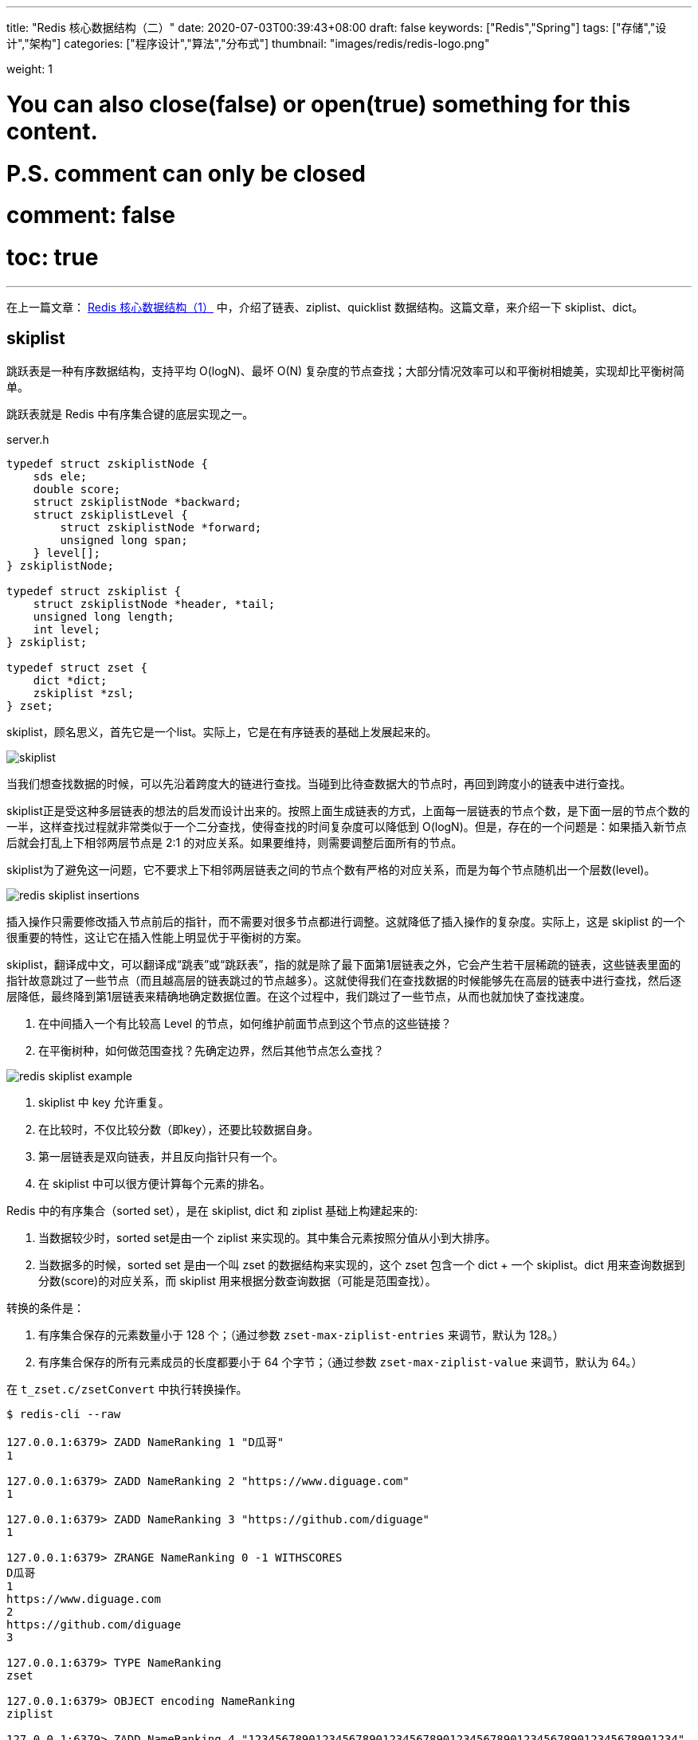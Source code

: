 ---
title: "Redis 核心数据结构（二）"
date: 2020-07-03T00:39:43+08:00
draft: false
keywords: ["Redis","Spring"]
tags: ["存储","设计","架构"]
categories: ["程序设计","算法","分布式"]
thumbnail: "images/redis/redis-logo.png"

weight: 1

# You can also close(false) or open(true) something for this content.
# P.S. comment can only be closed
# comment: false
# toc: true
---

:source-highlighter: pygments
:pygments-style: monokai
:pygments-linenums-mode: table
:source_attr: indent=0,subs="attributes,verbatim"
:image_attr: align=center


在上一篇文章： https://www.diguage.com/post/redis-core-data-structure-1/[Redis 核心数据结构（1）] 中，介绍了链表、ziplist、quicklist 数据结构。这篇文章，来介绍一下 skiplist、dict。



== skiplist

跳跃表是一种有序数据结构，支持平均 O(logN)、最坏 O(N) 复杂度的节点查找；大部分情况效率可以和平衡树相媲美，实现却比平衡树简单。

跳跃表就是 Redis 中有序集合键的底层实现之一。

// ****
// 还有其他什么实现？
// ****

.server.h
[source,c,{source_attr}]
----
typedef struct zskiplistNode {
    sds ele;
    double score;
    struct zskiplistNode *backward;
    struct zskiplistLevel {
        struct zskiplistNode *forward;
        unsigned long span;
    } level[];
} zskiplistNode;

typedef struct zskiplist {
    struct zskiplistNode *header, *tail;
    unsigned long length;
    int level;
} zskiplist;

typedef struct zset {
    dict *dict;
    zskiplist *zsl;
} zset;
----

skiplist，顾名思义，首先它是一个list。实际上，它是在有序链表的基础上发展起来的。

image::/images/redis/skiplist.png[{image_attr}]

当我们想查找数据的时候，可以先沿着跨度大的链进行查找。当碰到比待查数据大的节点时，再回到跨度小的链表中进行查找。

skiplist正是受这种多层链表的想法的启发而设计出来的。按照上面生成链表的方式，上面每一层链表的节点个数，是下面一层的节点个数的一半，这样查找过程就非常类似于一个二分查找，使得查找的时间复杂度可以降低到 O(logN)。但是，存在的一个问题是：如果插入新节点后就会打乱上下相邻两层节点是 2:1 的对应关系。如果要维持，则需要调整后面所有的节点。

skiplist为了避免这一问题，它不要求上下相邻两层链表之间的节点个数有严格的对应关系，而是为每个节点随机出一个层数(level)。

image::/images/redis/redis-skiplist-insertions.png[{image_attr}]

插入操作只需要修改插入节点前后的指针，而不需要对很多节点都进行调整。这就降低了插入操作的复杂度。实际上，这是 skiplist 的一个很重要的特性，这让它在插入性能上明显优于平衡树的方案。

skiplist，翻译成中文，可以翻译成“跳表”或“跳跃表”，指的就是除了最下面第1层链表之外，它会产生若干层稀疏的链表，这些链表里面的指针故意跳过了一些节点（而且越高层的链表跳过的节点越多）。这就使得我们在查找数据的时候能够先在高层的链表中进行查找，然后逐层降低，最终降到第1层链表来精确地确定数据位置。在这个过程中，我们跳过了一些节点，从而也就加快了查找速度。

****
. 在中间插入一个有比较高 Level 的节点，如何维护前面节点到这个节点的这些链接？
. 在平衡树种，如何做范围查找？先确定边界，然后其他节点怎么查找？
****

image::/images/redis/redis_skiplist_example.png[{image_attr}]

. skiplist 中 key 允许重复。
. 在比较时，不仅比较分数（即key），还要比较数据自身。
. 第一层链表是双向链表，并且反向指针只有一个。
. 在 skiplist 中可以很方便计算每个元素的排名。

Redis 中的有序集合（sorted set），是在 skiplist, dict 和 ziplist 基础上构建起来的:

. 当数据较少时，sorted set是由一个 ziplist 来实现的。其中集合元素按照分值从小到大排序。
. 当数据多的时候，sorted set 是由一个叫 zset 的数据结构来实现的，这个 zset 包含一个 dict + 一个 skiplist。dict 用来查询数据到分数(score)的对应关系，而 skiplist 用来根据分数查询数据（可能是范围查找）。

转换的条件是：

. 有序集合保存的元素数量小于 128 个；（通过参数 `zset-max-ziplist-entries` 来调节，默认为 128。）
. 有序集合保存的所有元素成员的长度都要小于 64 个字节；（通过参数 `zset-max-ziplist-value` 来调节，默认为 64。）

在 `t_zset.c/zsetConvert` 中执行转换操作。

[source,bash,{source_attr}]
----
$ redis-cli --raw

127.0.0.1:6379> ZADD NameRanking 1 "D瓜哥"
1

127.0.0.1:6379> ZADD NameRanking 2 "https://www.diguage.com"
1

127.0.0.1:6379> ZADD NameRanking 3 "https://github.com/diguage"
1

127.0.0.1:6379> ZRANGE NameRanking 0 -1 WITHSCORES
D瓜哥
1
https://www.diguage.com
2
https://github.com/diguage
3

127.0.0.1:6379> TYPE NameRanking
zset

127.0.0.1:6379> OBJECT encoding NameRanking
ziplist

127.0.0.1:6379> ZADD NameRanking 4 "1234567890123456789012345678901234567890123456789012345678901234"
1

127.0.0.1:6379> ZRANGE NameRanking 0 -1 WITHSCORES
D瓜哥
1
https://www.diguage.com
2
https://github.com/diguage
3
1234567890123456789012345678901234567890123456789012345678901234
4

127.0.0.1:6379> OBJECT encoding NameRanking
ziplist

127.0.0.1:6379> ZADD NameRanking 5 "12345678901234567890123456789012345678901234567890123456789012345"
1

127.0.0.1:6379> ZRANGE NameRanking 0 -1 WITHSCORES
D瓜哥
1
https://www.diguage.com
2
https://github.com/diguage
3
1234567890123456789012345678901234567890123456789012345678901234
4
12345678901234567890123456789012345678901234567890123456789012345
5

127.0.0.1:6379> OBJECT encoding NameRanking
skiplist

127.0.0.1:6379> TYPE NameRanking
zset
----

在 JDK 中，也有 skiplist 的实现，在 `ConcurrentSkipListMap` 中。不过，它不是作为一个独立的 `Collection` 来实现的，而是作为 `Map` 的一部分来实现的。

== dict

Redis 底层中的字典就是一个典型的 Hash 实现。

.dict.h
[source,c,{source_attr}]
----
typedef struct dictEntry { // <1>
    void *key;
    union {
        void *val;
        uint64_t u64;
        int64_t s64;
        double d;
    } v;
    struct dictEntry *next;
} dictEntry;

typedef struct dictType {
    uint64_t (*hashFunction)(const void *key);
    void *(*keyDup)(void *privdata, const void *key);
    void *(*valDup)(void *privdata, const void *obj);
    int (*keyCompare)(void *privdata, const void *key1, const void *key2);
    void (*keyDestructor)(void *privdata, void *key);
    void (*valDestructor)(void *privdata, void *obj);
} dictType;

/* This is our hash table structure. Every dictionary has two of this as we
 * implement incremental rehashing, for the old to the new table. */
typedef struct dictht {
    dictEntry **table; // <2>
    unsigned long size;
    unsigned long sizemask;
    unsigned long used;
} dictht;

typedef struct dict {
    dictType *type;
    void *privdata;
    dictht ht[2]; // <3>
    long rehashidx; /* rehashing not in progress if rehashidx == -1 */
    unsigned long iterators; /* number of iterators currently running */
} dict;
----
<1> `dictEntry` 保存一个键值对。
<2> `table` 属性是一个数组，数组中每个元素都是一个指向 `dictEntry` 结构的指针。
<3> 通常使用 `ht[0]`，`ht[1]` 在 Rehash 时才会用到。

添加新元素时，和 Java 一样，计算 Key 的哈希值，然后再根据哈希值与长度掩码（`sizemask`）相与得到数组下标。

Redis 底层使用 https://en.wikipedia.org/wiki/MurmurHash[MurmurHash2^] 算法来计算键的哈希值。

// TODO 几种常见的 Hash 算法可以研究一下。

=== Rehash 操作

. 计算新的数组长度
.. 如果是扩容，则 `used * 2`；
.. 如果是缩容，则是第一个大于等于 `used` 的 2^n^。 -- 这点和 Java 不同，`HashMap` 中没有自动缩容的机制。
. 将 `ht[0]` 中的所有键值对重新 Rehash，重新计算哈希值和索引值，放置到 `ht[1]` 上；
. 迁移完成后，将 `ht[1]` 设置为 `ht[0]`，为 `ht[1]` 创建一个空白哈希表。

还有几点需要特别注意：

. 根据是否正在执行 `BGSAVE` 或 `BGREADWRITEAOF` 命令，使用不同的负载阈值来决定是否开启对哈希表的自动扩展工作；
. 当哈希表负载因子小于 0.1 时，会自动开始对哈希表缩容；
. Rehash 过程是渐进式的：
.. 开始 Rehash 后，每次对自动进行的添加、删除、查找或更新时，程序会自动将对应的键值对从 `ht[0]` Rehash 到 `ht[1]` 上；rehashidx 属性值增一。
.. 记得有后台定时任务来自动扩展的，怎么没有看到说明文档？

Redis 在哈希对象上的编码有可能是：

. ziplist
. hashtable

转换条件是：

. 哈希对象保存的所有键值对象字符串长度都小于 64 个字节；（通过参数 `hash-max-ziplist-value` 来调节，默认为 64）
. 哈希对象保存的键值对数量小于 512 个；（通过参数 `hash-max-ziplist-entries` 来调节，默认为 512）

[source,bash,{source_attr}]
----
$ redis-cli --raw

127.0.0.1:6379> HMSET profile name "D瓜哥" site "https://www.diguage.com" job "Developer"
OK

127.0.0.1:6379> TYPE profile
hash

127.0.0.1:6379> OBJECT encoding profile
ziplist

127.0.0.1:6379> HSET profile address "1234567890123456789012345678901234567890123456789012345678901234" // <1>
1

127.0.0.1:6379> HVALS profile
D瓜哥
https://www.diguage.com
Developer
1234567890123456789012345678901234567890123456789012345678901234
127.0.0.1:6379> OBJECT encoding profile
ziplist

127.0.0.1:6379> HSET profile address "12345678901234567890123456789012345678901234567890123456789012345" // <2>
0

127.0.0.1:6379> HVALS profile
https://www.diguage.com
D瓜哥
12345678901234567890123456789012345678901234567890123456789012345
Developer

127.0.0.1:6379> OBJECT encoding profile
hashtable
----
<1> 这是 64 个字符。
<2> 这是 65 个字符。


通过 `t_hash.c/hashTypeConvertZiplist` 方法来转换。

== 总结

下面从 Redis 接口的层面，来看一下底层实现时用到的数据结构：


Redis 中并没有直接使用以上所说的各种数据结构来实现键值数据库，而是基于一种对象，对象底层再间接的引用上文所说的具体的数据结构。结构如下图：

image::/images/redis/object-ptr.png[{image_attr}]

=== 字符串（strings）

image::/images/redis/object-string.png[{image_attr}]

embstr 和 raw 都是由SDS动态字符串构成的。唯一区别是：raw 是分配内存的时候，redisobject 和 sds 各分配一块内存，而 embstr 是 redisobject 和 raw 在一块儿内存中。

WARNING: 39 个字节的分界线没有实验出来。在代码中也没有翻找出来。所以，这个知识点还需要验证。

[source,bash,{source_attr}]
----
$ redis-cli --raw

127.0.0.1:6379> APPEND names 119
3

127.0.0.1:6379> GET names
119

127.0.0.1:6379> TYPE names
string

127.0.0.1:6379> OBJECT encoding names
int

127.0.0.1:6379> APPEND names " D瓜哥"
11

127.0.0.1:6379> GET names
119 D瓜哥

127.0.0.1:6379> OBJECT encoding names
raw

127.0.0.1:6379> SET names "119 D瓜哥"
OK

127.0.0.1:6379> OBJECT encoding names
embstr

127.0.0.1:6379> SET names "119 diguage D瓜哥 https://www.diguage.com"
OK

127.0.0.1:6379> OBJECT encoding profile
embstr

127.0.0.1:6379> SET names "0123456789012345678901234567890123456789"
OK

127.0.0.1:6379> OBJECT encoding profile
embstr

127.0.0.1:6379> SET names "012345678901234567890123456789012345678S"
OK
----

=== 散列（hashes）

image::/images/redis/object-hash.png[{image_attr}]

Redis 的散列（hashes）的底层存储可以使用 ziplist 和 hashtable。当散列（hashes）可以同时满足以下两个条件时，散列（hashes）使用 ziplist 编码。

. 散列（hashes）保存的所有键值对的键和值的字符串长度都小于 64 字节。（通过参数 `hash-max-ziplist-value` 来调节，默认是 64）
. 散列（hashes）保存的键值对数量小于 512 个。（通过参数 `hash-max-ziplist-entries` 来调节，默认是 512）

使用 ziplist 编码，每个 key/value 存储结果中 key 用一个 zipEntry 存储，value 用一个 zipEntry 存储。

[source,bash,{source_attr}]
----
$ redis-cli --raw

127.0.0.1:6379> HMSET profile name "D瓜哥" site "https://www.diguage.com" job "Developer"
OK

127.0.0.1:6379> TYPE profile
hash

127.0.0.1:6379> OBJECT encoding profile
ziplist

127.0.0.1:6379> HSET profile address "1234567890123456789012345678901234567890123456789012345678901234" // <1>
1

127.0.0.1:6379> HVALS profile
D瓜哥
https://www.diguage.com
Developer
1234567890123456789012345678901234567890123456789012345678901234
127.0.0.1:6379> OBJECT encoding profile
ziplist

127.0.0.1:6379> HSET profile address "12345678901234567890123456789012345678901234567890123456789012345" // <2>
0

127.0.0.1:6379> HVALS profile
https://www.diguage.com
D瓜哥
12345678901234567890123456789012345678901234567890123456789012345
Developer

127.0.0.1:6379> OBJECT encoding profile
hashtable
----
<1> 这是 64 个字符。
<2> 这是 65 个字符。

 
=== 列表（lists）

*列表（lists）底层是用 quicklist。*

查看 Redis 的 t_list.c 文件的提交记录可以看出，从 2014 年 Redis 实现了 quicklist 之后，就把 列表（lists）的实现全部改成 quicklist 来实现了。网上很多很多资料显示列表（lists）有两种不同的编码方案，那都已经过时了。

[source,bash,{source_attr}]
----
$ redis-cli --raw

127.0.0.1:6379> RPUSH names diguage "D瓜哥" "https://www.diguage.com/"
2

127.0.0.1:6379> LRANGE names 0 -1
diguage
D瓜哥
https://www.diguage.com/

127.0.0.1:6379> TYPE names
list

127.0.0.1:6379> OBJECT encoding names
quicklist
----


=== 集合（sets）

image::/images/redis/object-set.jpeg[{image_attr}]


Redis 的集合（sets）的底层存储可以使用 intset 和 hashtable。当集合（sets）可以同时满足以下两个条件时，集合（sets）使用 intset 编码。

. 集合（sets）保存的所有值都是整数，而且数字范围在 -2^64^ ~ 2^64^-1 之间。
. 集合（sets）保存的键数量小于 512 个，（通过 `set-max-intset-entries` 参数调节，默认是 512）。


[source,bash,{source_attr}]
----
$ redis-cli --raw

127.0.0.1:6379> SADD numbers 1 2 3
3

127.0.0.1:6379> SMEMBERS numbers
1
2
3

127.0.0.1:6379> TYPE numbers
set

127.0.0.1:6379> OBJECT encoding numbers
intset

127.0.0.1:6379> SADD numbers "https://www.diguage.com"
1

127.0.0.1:6379> SMEMBERS numbers
https://www.diguage.com
2
1
3

127.0.0.1:6379> TYPE numbers
set

127.0.0.1:6379> OBJECT encoding numbers
hashtable
----

=== 有序集合（sorted sets）

image::/images/redis/object-zset.png[{image_attr}]

. 当数据较少时，sorted set是由一个 ziplist 来实现的。其中集合元素按照分值从小到大排序。
. 当数据多的时候，sorted set 是由一个叫 zset 的数据结构来实现的，这个 zset 包含一个 dict + 一个 skiplist。dict 用来查询数据到分数(score)的对应关系，而 skiplist 用来根据分数查询数据（可能是范围查找）。查看编码显示的是 skiplist。

转换的条件是：

. 有序集合保存的元素数量小于 128 个；（通过参数 `zset-max-ziplist-entries` 来调节，默认为 128。）
. 有序集合保存的所有元素成员的长度都要小于 64 个字节；（通过参数 `zset-max-ziplist-value` 来调节，默认为 64。）


[source,bash,{source_attr}]
----
$ redis-cli --raw

127.0.0.1:6379> ZADD NameRanking 1 "D瓜哥"
1

127.0.0.1:6379> ZADD NameRanking 2 "https://www.diguage.com"
1

127.0.0.1:6379> ZADD NameRanking 3 "https://github.com/diguage"
1

127.0.0.1:6379> ZRANGE NameRanking 0 -1 WITHSCORES
D瓜哥
1
https://www.diguage.com
2
https://github.com/diguage
3

127.0.0.1:6379> TYPE NameRanking
zset

127.0.0.1:6379> OBJECT encoding NameRanking
ziplist

127.0.0.1:6379> ZADD NameRanking 4 "1234567890123456789012345678901234567890123456789012345678901234"
1

127.0.0.1:6379> ZRANGE NameRanking 0 -1 WITHSCORES
D瓜哥
1
https://www.diguage.com
2
https://github.com/diguage
3
1234567890123456789012345678901234567890123456789012345678901234
4

127.0.0.1:6379> OBJECT encoding NameRanking
ziplist

127.0.0.1:6379> ZADD NameRanking 5 "12345678901234567890123456789012345678901234567890123456789012345"
1

127.0.0.1:6379> ZRANGE NameRanking 0 -1 WITHSCORES
D瓜哥
1
https://www.diguage.com
2
https://github.com/diguage
3
1234567890123456789012345678901234567890123456789012345678901234
4
12345678901234567890123456789012345678901234567890123456789012345
5

127.0.0.1:6379> OBJECT encoding NameRanking
skiplist

127.0.0.1:6379> TYPE NameRanking
zset
----


== 参考资料

. ftp://ftp.cs.umd.edu/pub/skipLists/skiplists.pdf[William Pugh《Skip Lists: A Probabilistic Alternative to Balanced Trees》^]
. https://mp.weixin.qq.com/s?__biz=MzA4NTg1MjM0Mg==&mid=2657261425&idx=1&sn=d840079ea35875a8c8e02d9b3e44cf95&scene=21#wechat_redirect[Redis为什么用跳表而不用平衡树？- 张铁蕾^]
. https://mp.weixin.qq.com/s?__biz=MzA4NTg1MjM0Mg==&mid=2657261203&idx=1&sn=f7ff61ce42e29b874a8026683875bbb1&scene=21#wechat_redirect[Redis内部数据结构详解(1)——dict^]
. https://diguage.github.io/jdk-source-analysis/[JDK 源码分析^]
. https://i6448038.github.io/2019/12/01/redis-data-struct/[图解redis五种数据结构底层实现(动图哦) - 菜刚RyuGou的博客^] -- 这篇博客的动图特别棒，推荐！

